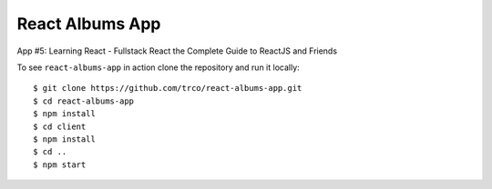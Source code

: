 ================
React Albums App
================

App #5: Learning React - Fullstack React the Complete Guide to ReactJS and Friends

To see ``react-albums-app`` in action clone the repository and run it locally::

    $ git clone https://github.com/trco/react-albums-app.git
    $ cd react-albums-app
    $ npm install
    $ cd client
    $ npm install
    $ cd ..
    $ npm start
